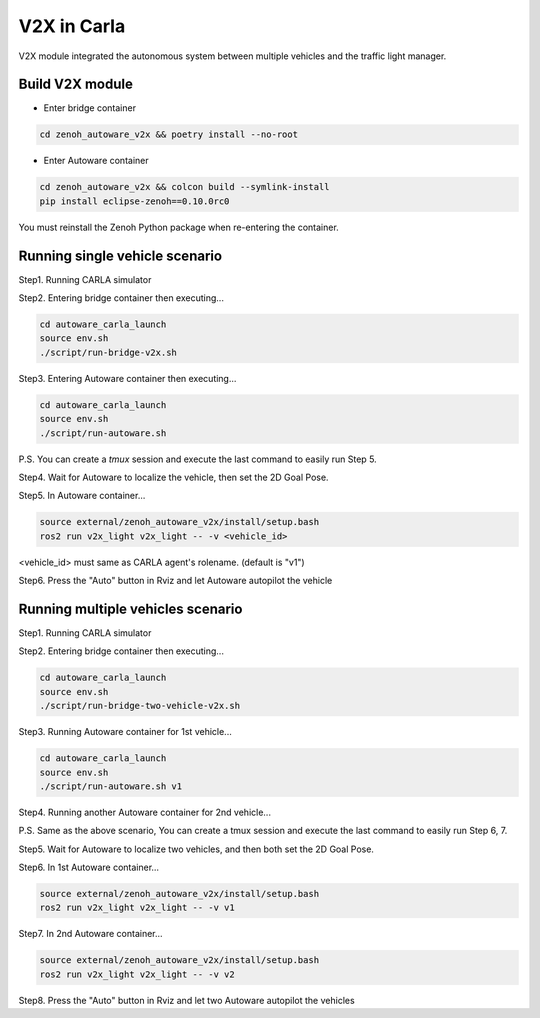 V2X in Carla
============

V2X module integrated the autonomous system between multiple vehicles and the traffic light manager.



Build V2X module
----------------

* Enter bridge container

.. code-block:: bash

   cd zenoh_autoware_v2x && poetry install --no-root

* Enter Autoware container

.. code-block:: bash

   cd zenoh_autoware_v2x && colcon build --symlink-install
   pip install eclipse-zenoh==0.10.0rc0 

You must reinstall the Zenoh Python package when re-entering the container.


Running single vehicle scenario
-------------------------------

Step1. Running CARLA simulator

Step2. Entering bridge container then executing...

.. code-block:: bash

   cd autoware_carla_launch
   source env.sh
   ./script/run-bridge-v2x.sh

Step3. Entering Autoware container then executing...

.. code-block:: bash

   cd autoware_carla_launch
   source env.sh
   ./script/run-autoware.sh

P.S. You can create a *tmux* session and execute the last command to easily run Step 5.

Step4. Wait for Autoware to localize the vehicle, then set the 2D Goal Pose.

Step5.  In Autoware container...

.. code-block:: bash

   source external/zenoh_autoware_v2x/install/setup.bash
   ros2 run v2x_light v2x_light -- -v <vehicle_id>

<vehicle_id> must same as CARLA agent's rolename. (default is "v1")

Step6. Press the "Auto" button in Rviz and let Autoware autopilot the vehicle

Running multiple vehicles scenario
----------------------------------

Step1. Running CARLA simulator

Step2. Entering bridge container then executing...

.. code-block:: bash

   cd autoware_carla_launch
   source env.sh
   ./script/run-bridge-two-vehicle-v2x.sh

Step3. Running Autoware container for 1st vehicle...

.. code-block:: bash

   cd autoware_carla_launch
   source env.sh
   ./script/run-autoware.sh v1

Step4. Running another Autoware container for 2nd vehicle...

.. code-block:: bash
   cd autoware_carla_launch
   source env.sh
   ./script/run-autoware.sh v2

P.S. Same as the above scenario, You can create a tmux session and execute the last command to easily run Step 6, 7.

Step5. Wait for Autoware to localize two vehicles, and then both set the 2D Goal Pose.

Step6.  In 1st Autoware container...

.. code-block:: bash

   source external/zenoh_autoware_v2x/install/setup.bash
   ros2 run v2x_light v2x_light -- -v v1

Step7. In 2nd Autoware container...

.. code-block:: bash

   source external/zenoh_autoware_v2x/install/setup.bash
   ros2 run v2x_light v2x_light -- -v v2

Step8. Press the "Auto" button in Rviz and let two Autoware autopilot the vehicles
   
